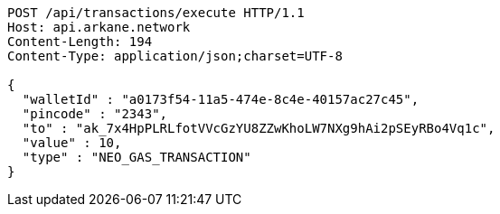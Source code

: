 [source,http,options="nowrap"]
----
POST /api/transactions/execute HTTP/1.1
Host: api.arkane.network
Content-Length: 194
Content-Type: application/json;charset=UTF-8

{
  "walletId" : "a0173f54-11a5-474e-8c4e-40157ac27c45",
  "pincode" : "2343",
  "to" : "ak_7x4HpPLRLfotVVcGzYU8ZZwKhoLW7NXg9hAi2pSEyRBo4Vq1c",
  "value" : 10,
  "type" : "NEO_GAS_TRANSACTION"
}
----
